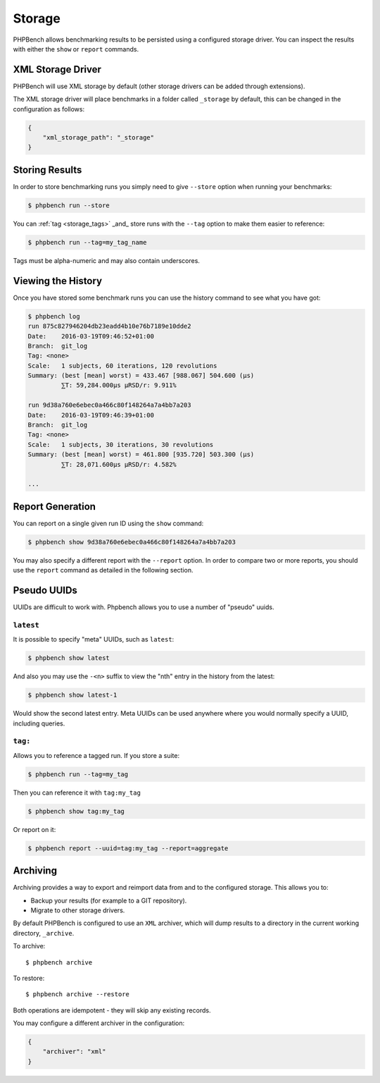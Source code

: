 Storage
=======

PHPBench allows benchmarking results to be persisted using a configured
storage driver. You can inspect the results with either the ``show`` or
``report`` commands.

XML Storage Driver
------------------

PHPBench will use XML storage by default (other storage drivers can be added
through extensions).

The XML storage driver will place benchmarks in a folder called ``_storage``
by default, this can be changed in the configuration as follows:

.. code-block:: javascript

    {
        "xml_storage_path": "_storage"
    }

Storing Results
---------------

In order to store benchmarking runs you simply need to give ``--store`` option
when running your benchmarks:

.. code-block:: bash

    $ phpbench run --store

You can :ref:`tag <storage_tags>` _and_ store runs with the ``--tag`` option to make them easier to
reference:

.. code-block:: bash

    $ phpbench run --tag=my_tag_name

Tags must be alpha-numeric and may also contain underscores.

Viewing the History
-------------------

Once you have stored some benchmark runs you can use the history command to
see what you have got:

.. code-block:: bash

    $ phpbench log
    run 875c827946204db23eadd4b10e76b7189e10dde2
    Date:    2016-03-19T09:46:52+01:00
    Branch:  git_log
    Tag: <none>
    Scale:   1 subjects, 60 iterations, 120 revolutions
    Summary: (best [mean] worst) = 433.467 [988.067] 504.600 (μs)
             ⅀T: 59,284.000μs μRSD/r: 9.911%

    run 9d38a760e6ebec0a466c80f148264a7a4bb7a203
    Date:    2016-03-19T09:46:39+01:00
    Branch:  git_log
    Tag: <none>
    Scale:   1 subjects, 30 iterations, 30 revolutions
    Summary: (best [mean] worst) = 461.800 [935.720] 503.300 (μs)
             ⅀T: 28,071.600μs μRSD/r: 4.582%

    ...

Report Generation
-----------------

You can report on a single given run ID using the ``show`` command:

.. code-block:: bash

    $ phpbench show 9d38a760e6ebec0a466c80f148264a7a4bb7a203

You may also specify a different report with the ``--report`` option. In order
to compare two or more reports, you should use the ``report`` command as
detailed in the following section.

Pseudo UUIDs
------------

UUIDs are difficult to work with. Phpbench allows you to use a number of
"pseudo" uuids.

``latest``
~~~~~~~~~~

It is possible to specify "meta" UUIDs, such as ``latest``:

.. code-block:: bash

    $ phpbench show latest

And also you may use the ``-<n>`` suffix to view the "nth" entry in
the history from the latest:

.. code-block:: bash

    $ phpbench show latest-1

Would show the second latest entry. Meta UUIDs can be used anywhere where you
would normally specify a UUID, including queries.

.. _storage_tags:

``tag:``
~~~~~~~~

Allows you to reference a tagged run. If you store a suite:

.. code-block:: bash

    $ phpbench run --tag=my_tag

Then you can reference it with ``tag:my_tag``

.. code-block:: bash

    $ phpbench show tag:my_tag

Or report on it:

.. code-block:: bash

    $ phpbench report --uuid=tag:my_tag --report=aggregate

.. _archive:

Archiving
---------

Archiving provides a way to export and reimport data from and to the
configured storage. This allows you to:

- Backup your results (for example to a GIT repository).
- Migrate to other storage drivers.

By default PHPBench is configured to use an ``XML`` archiver, which will dump
results to a directory in the current working directory, ``_archive``.

To archive::

    $ phpbench archive

To restore::

    $ phpbench archive --restore 

Both operations are idempotent - they will skip any existing records.

You may configure a different archiver in the configuration:

.. code-block:: javascript

    {
        "archiver": "xml"
    }

